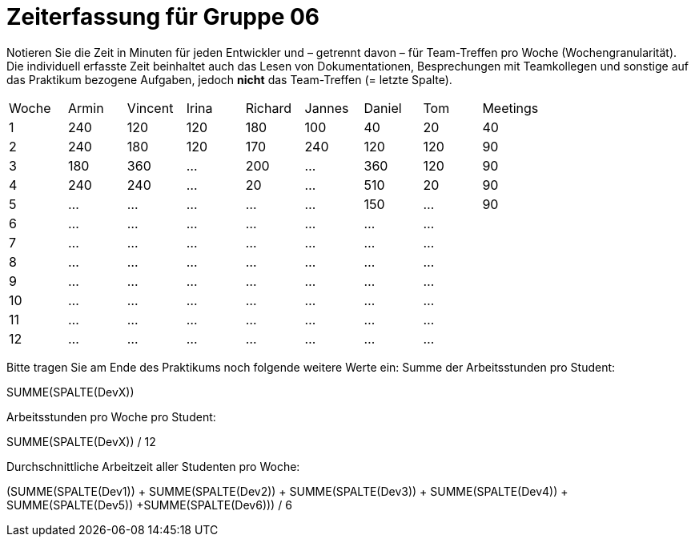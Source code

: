 = Zeiterfassung für Gruppe 06

Notieren Sie die Zeit in Minuten für jeden Entwickler und – getrennt davon – für Team-Treffen pro Woche (Wochengranularität).
Die individuell erfasste Zeit beinhaltet auch das Lesen von Dokumentationen, Besprechungen mit Teamkollegen und sonstige auf das Praktikum bezogene Aufgaben, jedoch *nicht* das Team-Treffen (= letzte Spalte).

// See http://asciidoctor.org/docs/user-manual/#tables
[option="headers"]
|===
|Woche |Armin |Vincent |Irina |Richard |Jannes |Daniel | Tom | Meetings
|1     |240   |120     |120   |180     |100    |40     |20   |40
|2     |240   |180     |120   |170     |240    |120    |120  |90
|3     |180   |360     |…     |200     |…      |360    |120  |90
|4     |240   |240     |…     |20      |…      |510    |20   |90
|5     |…     |…       |…     |…       |…      |150     |…    |90
|6     |…     |…       |…     |…       |…      |…      |…    |
|7     |…     |…       |…     |…       |…      |…      |…    |
|8     |…     |…       |…     |…       |…      |…      |…    |
|9     |…     |…       |…     |…       |…      |…      |…    |
|10    |…     |…       |…     |…       |…      |…      |…    |
|11    |…     |…       |…     |…       |…      |…      |…    |
|12    |…     |…       |…     |…       |…      |…      |…    |
|===

Bitte tragen Sie am Ende des Praktikums noch folgende weitere Werte ein:
Summe der Arbeitsstunden pro Student:

SUMME(SPALTE(DevX))

Arbeitsstunden pro Woche pro Student:

SUMME(SPALTE(DevX)) / 12

Durchschnittliche Arbeitzeit aller Studenten pro Woche:

(SUMME(SPALTE(Dev1)) + SUMME(SPALTE(Dev2)) + SUMME(SPALTE(Dev3)) + SUMME(SPALTE(Dev4)) + SUMME(SPALTE(Dev5)) +SUMME(SPALTE(Dev6))) / 6
